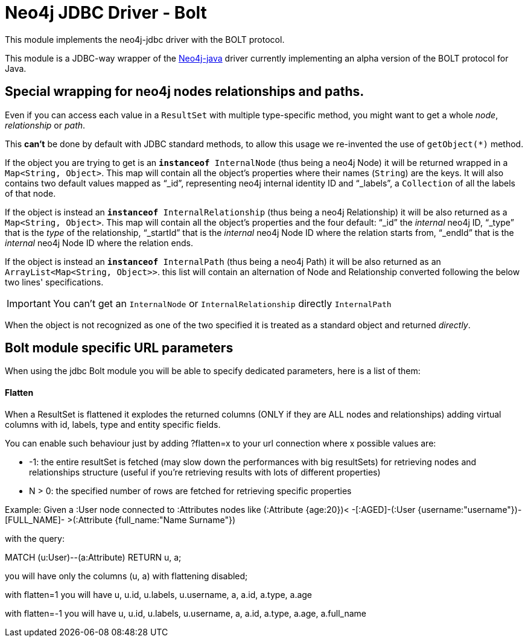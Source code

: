 = Neo4j JDBC Driver - Bolt

This module implements the neo4j-jdbc driver with the BOLT protocol.

This module is a JDBC-way wrapper of the https://github.com/neo4j/neo4j-java-driver[Neo4j-java] driver currently implementing an alpha
version of the BOLT protocol for Java.

== Special wrapping for neo4j nodes relationships and paths. ==

Even if you can access each value in a `ResultSet` with multiple type-specific method, you might want to get a whole _node_, _relationship_ or _path_.

This *can't* be done by default with JDBC standard methods, to allow this usage we re-invented the use of `getObject(*)` method.

If the object you are trying to get is an `*instanceof* InternalNode` (thus being a neo4j Node) it will be returned wrapped in a `Map<String, Object>`. This map will contain all the object's properties where their names (`String`) are the keys. It will also contains two default values mapped as "`_id`", representing neo4j internal identity ID and "`_labels`", a `Collection` of all the labels of that node.

If the object is instead an `*instanceof* InternalRelationship` (thus being a neo4j Relationship) it will be also returned as a `Map<String, Object>`. This map will contain all the object's properties and the four default: "`_id`" the _internal_ neo4j ID, "`_type`" that is the _type_ of the relationship, "`_startId`" that is the _internal_ neo4j Node ID where the relation starts from, "`_endId`" that is the _internal_ neo4j Node ID where the relation ends.

If the object is instead an `*instanceof* InternalPath` (thus being a neo4j Path) it will be also returned as an `ArrayList<Map<String, Object>>`. this list will contain an alternation of Node and Relationship converted following the below two lines' specifications.

IMPORTANT: You can't get an `InternalNode` or `InternalRelationship` directly `InternalPath`

When the object is not recognized as one of the two specified it is treated as a standard object and returned _directly_.

== Bolt module specific URL parameters ==

When using the jdbc Bolt module you will be able to specify dedicated parameters, here is a list of them:

==== Flatten ====
When a ResultSet is flattened it explodes the returned columns (ONLY if they are ALL nodes and relationships) adding virtual columns with id, labels, type and entity specific fields.

You can enable such behaviour just by adding ?flatten=x to your url connection where x possible values are:

* -1: the entire resultSet is fetched (may slow down the performances with big resultSets) for retrieving nodes and relationships structure (useful if you're retrieving results with lots of different properties)

* N > 0: the specified number of rows are fetched for retrieving specific properties

Example:
Given a :User node connected to :Attributes nodes like (:Attribute {age:20})< -[:AGED]-(:User {username:"username"})-[FULL_NAME]- >(:Attribute {full_name:"Name Surname"})

with the query:

MATCH (u:User)--(a:Attribute) RETURN u, a;

you will have only the columns (u, a) with flattening disabled;

with flatten=1 you will have u, u.id, u.labels, u.username, a, a.id, a.type, a.age

with flatten=-1 you will have u, u.id, u.labels, u.username, a, a.id, a.type, a.age, a.full_name